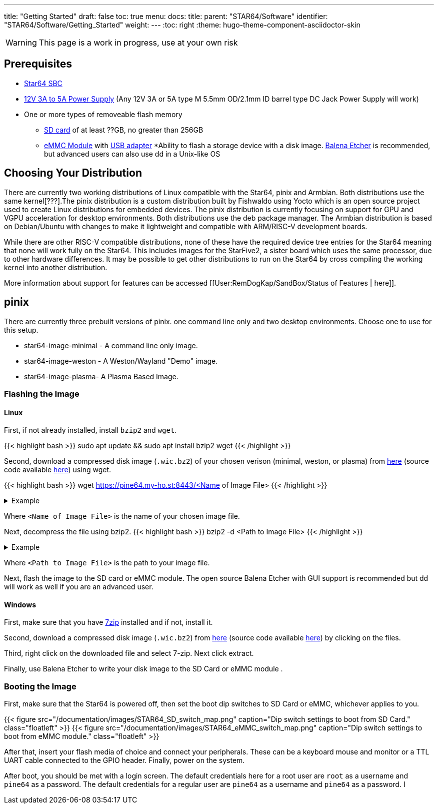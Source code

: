 ---
title: "Getting Started"
draft: false
toc: true
menu:
  docs:
    title:
    parent: "STAR64/Software"
    identifier: "STAR64/Software/Getting_Started"
    weight: 
---
:toc: right
:theme: hugo-theme-component-asciidoctor-skin

WARNING: This page is a work in progress, use at your own risk

== Prerequisites

* https://pine64.com/product-category/star64/[Star64 SBC]
* https://pine64.com/product-category/star64-accessories/[12V 3A to 5A Power Supply] (Any 12V 3A or 5A type M 5.5mm OD/2.1mm ID barrel type DC Jack Power Supply will work)
* One or more types of removeable flash memory
** https://pine64.com/product/64gb-class10-microsd-card/[SD card] of at least ??GB, no greater than 256GB
** https://pine64.com/product-category/star64-accessories/[eMMC Module] with https://pine64.com/product/usb-adapter-for-emmc-module/[USB adapter]
*Ability to flash a storage device with a disk image. https://etcher.balena.io/[Balena Etcher] is recommended, but advanced users can also use dd in a Unix-like OS

toc::[]
== Choosing Your Distribution
There are currently two working distributions of Linux compatible with the Star64, pinix and Armbian. Both distributions use the same kernel[???].The pinix distribution is a custom distribution built by Fishwaldo using Yocto which is an open source project used to create Linux distributions for embedded devices. The pinix distribution is currently focusing on support for GPU and VGPU acceleration for desktop environments. Both distributions use the deb package manager. The Armbian distribution is based on Debian/Ubuntu with changes to make it lightweight and compatible with ARM/RISC-V development boards. 

While there are other RISC-V compatible distributions, none of these have the required device tree entries for the Star64 meaning that none will work fully on the Star64. This includes images for the StarFive2, a sister board which uses the same processor, due to other hardware differences. It may be possible to get other distributions to run on the Star64 by cross compiling the working kernel into another distribution. 

More information about support for features can be accessed [[User:RemDogKap/SandBox/Status of Features | here]].

== pinix
There are currently three prebuilt versions of pinix. one command line only and two desktop environments. Choose one to use for this setup. 

* star64-image-minimal - A command line only image.
* star64-image-weston - A Weston/Wayland "Demo" image.
* star64-image-plasma- A Plasma Based Image.

=== Flashing the Image

==== Linux

First, if not already installed, install `bzip2` and `wget`.

{{< highlight bash >}}
sudo apt update && sudo apt install bzip2 wget
{{< /highlight >}}

Second, download a compressed disk image (`.wic.bz2`) of your chosen verison (minimal, weston, or plasma) from https://pine64.my-ho.st:8443/[here] (source code available https://github.com/Fishwaldo/meta-pine64[here]) using wget. 

{{< highlight bash >}}
wget  https://pine64.my-ho.st:8443/<Name of Image File>
{{< /highlight >}}


.Example
[%collapsible]
====
{{< highlight bash >}}
wget https://pine64.my-ho.st:8443/star64-image-minimal-star64-1.2.wic.bz2
{{< /highlight >}}
====

Where `<Name of Image File>` is the name of your chosen image file. 

Next, decompress the file using bzip2.
{{< highlight bash >}}
bzip2 -d <Path to Image File>
{{< /highlight >}}


.Example
[%collapsible]
====
{{< highlight bash >}}
bzip2 -d star64-image-minimal-star64-1.2.wic.bz2
{{< /highlight >}}
====

Where `<Path to Image File>` is the path to your image file. 

Next, flash the image to the SD card or eMMC module. The open source Balena Etcher with GUI support is recommended but dd will work as well if you are an advanced user. 

==== Windows

First, make sure that you have https://7-zip.org/[7zip] installed and if not, install it. 

Second, download a compressed disk image (`.wic.bz2`) from https://pine64.my-ho.st:8443/[here] (source code available https://github.com/Fishwaldo/meta-pine64[here]) by clicking on the files. 

Third, right click on the downloaded file and select 7-zip. Next click extract. 

Finally, use Balena Etcher to write your disk image to the SD Card or eMMC module . 

=== Booting the Image

First, make sure that the Star64 is powered off, then set the boot dip switches to SD Card or eMMC, whichever applies to you.

{{< figure src="/documentation/images/STAR64_SD_switch_map.png" caption="Dip switch settings to boot from SD Card." class="floatleft" >}}       
{{< figure src="/documentation/images/STAR64_eMMC_switch_map.png" caption="Dip switch settings to boot from eMMC module." class="floatleft" >}}

After that, insert your flash media of choice and connect your peripherals. These can be a keyboard mouse and monitor or a TTL UART cable connected to the GPIO header. Finally, power on the system.

After boot, you should be met with a login screen. The default credentials here for a root user are `root` as a username and `pine64` as a password. The default credentials for a regular user are `pine64` as a username and `pine64` as a password. I


